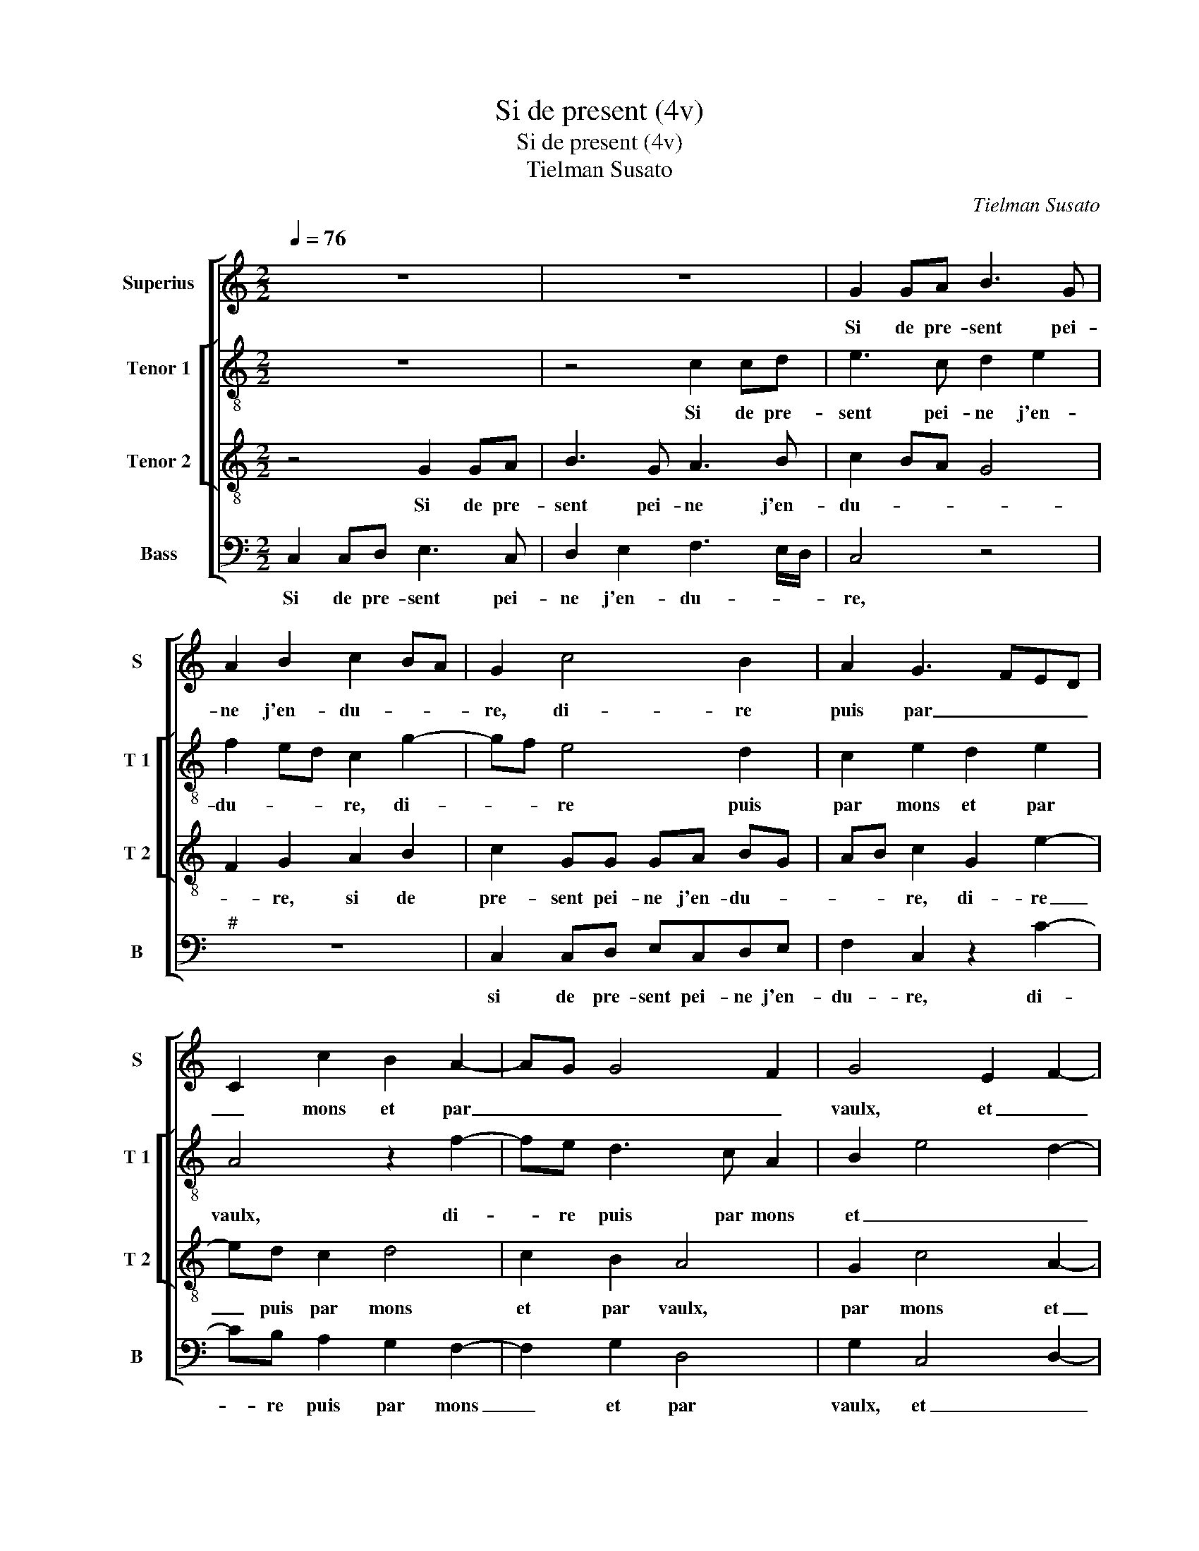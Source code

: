 X:1
T:Si de present (4v)
T:Si de present (4v)
T:Tielman Susato
C:Tielman Susato
%%score [ 1 [ 2 3 ] 4 ]
L:1/8
Q:1/4=76
M:2/2
K:C
V:1 treble nm="Superius" snm="S"
V:2 treble-8 nm="Tenor 1" snm="T 1"
V:3 treble-8 nm="Tenor 2" snm="T 2"
V:4 bass nm="Bass" snm="B"
V:1
 z8 | z8 | G2 GA B3 G | A2 B2 c2 BA | G2 c4 B2 | A2 G3 FED | C2 c2 B2 A2- | AG G4 F2 | G4 E2 F2- | %9
w: ||Si de pre- sent pei-|ne j'en- du- * *|re, di- re|puis par _ _ _|_ mons et par|_ _ _ _|vaulx, et _|
 F2 E2 D4 | C8- | C4 z4 | z4 G2 GA | BGAB c2 BA | G2 c2 B2 A2 | G3 F E2 D2 | C2 c2 B2 A2- | %17
w: _ _ par|vaulx,|_|que c'est d'ung|plai- sir qui peu du- * *|re dont j'ay souf-|fert tant de tra-|vaulx, dont j'ay souf-|
 AG G4 F2 | G4 E2 F2- | F2 E2 D4 | E8 | z2 C2 G2 E2 | F2 G2 A2 G2 | E3 F G4 | z2 G2 c2 B2 | %25
w: |fert tant de|_ _ tra-|vaulx,|en en- du-|rant maintz griefs et|as- * saulx,|en en- du|
 c2 d2 edcB | AGFE D2 d2- | dc c4 B2 | c8 | z2 e2 dBcc | BG A2 G2 c2 | BGAA GE F2 | E8 | %33
w: rant maintz griefs _ _ _|_ _ _ _ _ et|_ _ _ as-|saulx,|mais dieu fe- ra par|a- van- tu- re, mais|dieu fe- ra par a- van- tu-|re,|
 z2 C2 CDEF | G2 G2 G2 G2 | AB cA Bc d2- | dc c4 B2 | c8 | z2 e2 dBcc | BG A2 G2 c2 | BGAA GE F2 | %41
w: qu'al- le- * * *|gé se- ray de|mes _ _ _ _ _ _|_ _ _ _|maulx,|mais dieu fe- ra par|a- van- tu- re, mais|dieu fe- ra par a- van- tu-|
 E8 | z2 C2 CDEF | G2 G2 G2 G2 | AB cA Bc d2- | d2 c4 B2 | c8 |] %47
w: re,|qu'al- le- * * *|gé se- ray de|mes _ _ _ _ _ _|_ _ _|maulx.|
V:2
 z8 | z4 c2 cd | e3 c d2 e2 | f2 ed c2 g2- | gf e4 d2 | c2 e2 d2 e2 | A4 z2 f2- | fe d3 c A2 | %8
w: |Si de pre-|sent pei- ne j'en-|du- * * re, di-|* * re puis|par mons et par|vaulx, di-|* re puis par mons|
 B2 e4 d2- | dc c4 B2 | c6 BA | G4 z4 | c2 cd e3 c | de f2 e2 g2- | gf e2 d2 c2 | e3 f g2 g2 | %16
w: et _ _|_ _ _ par|vaulx, _ _|_|que c'est d'ung plai- sir|qui peu du- re dont|_ _ j'ay suof- fert|tant _ de tra-|
 c4 z2 f2- | fe d3 c A2 | B2 e4 d2- | dc c4 B2 | c4 z2 G2 | c2 A2 B2 c2 | d2 e2 d c2 B | c4 z2 c2 | %24
w: vaulx, dont|_ _ jay _ souf-|fert tant de|_ _ _ tra-|vaulx, en|en- du- rant maintz|griefs et as- * *|saulx, en|
 g2 e2 f2 g2 | a2 gf e2 f2 | f6 a2 | a2 f2 g2 d2 | g3 g aage | f2 e2 z gef | g e2 d BBce | %31
w: en- du- rant maintz|griefs et _ _ as-|saulx, et|as- * saulx, mais|dieu fe- ra par a- van-|tu- re, mais dieu fe-|ra par a- van- tu- re, mais|
 dBcd e c2 B | c4 z2 c2 | cdef g3 f | e4 d3 e | f3 e/f/ g2 a2- | a2 f2 g2 d2 | g3 g aage | %38
w: dieu fe- ra par a- van- tu-|re, qu'al-|le- * * * gé se-|ray de _|mes _ _ _ _|_ _ maulx, mais|dieu fe- ra par a- van-|
 f2 e2 z gef | geed B2 ce | dBcd e c2 B | c4 z2 c2 | cdef g3 f | e4 d3 e | f2 ef g2 a2- | %45
w: tu- re, mais dieu fe-|ra par a- van- tu- re, mais|dieu fe- ra par a- van- tu-|re, qu'al-|le- * * * gé se-|ray de _|mes _ _ _ _|
 a2 f2 g4 | e8 |] %47
w: _ _ _|maulx.|
V:3
 z4 G2 GA | B3 G A3 B | c2 BA G4 | F2 G2 A2 B2 | c2 GG GA BG | AB c2 G2 e2- | ed c2 d4 | c2 B2 A4 | %8
w: Si de pre-|sent pei- ne j'en-|du- * * *|* re, si de|pre- sent pei- ne j'en- du- *|* * re, di- re|_ puis par mons|et par vaulx,|
 G2 c4 A2- | A2 G2 A2 B2 | G4 z4 | z2 G2 GABG | AB c4 BA | G2 F2 c4 | z GGA BGAB | c2 BA G2 g2 | %16
w: par mons et|_ _ _ par|vaulx,|que c'est d'ung plai- sir|qui peu du- * *|* * re,|que c'est d'ung- plai- sir qui peu|du- * * re dont|
 f2 e2 d4 | c2 B2 A4 | G2 c4 A2- | A2 G2 A2 B2 | G8 | z8 | z4 z2 G2 | c2 A2 B2 c2 | e3 d c2 d2 | %25
w: j'ay souf- fert|tant de tra-|vaulx, tant de|_ _ _ tra-|vaulx,||en|en- du- rant maintz|griefs _ _ et|
 A3 B c4 | z2 c2 d2 f2 | e2 dc d4 | c2 G2 cdee | dB c2 d2 z2 | G2 cd e2 z G | GGcA Bc d2 | %32
w: as- * saulx|maintz griefs et|as- * * *|saulx, mais dieu fe- ra par|a- van- tu- re,|mai dieu fe- ra, mais|dieu fe- ra par a- van- tu-|
 G2 z c cdef | g2 e2 e3 d | c2 BA B4 | c2 c2 d2 f2- | feed/c/ d4 | c2 G2 cdee | dB c2 d2 z2 | %39
w: re, qu'al- le- * * *|gé se- ray de|mes _ _ _|maulx, de mes- *||maulx, mais dieu fe- ra par|a- van- tu- re,|
 G2 cd e2 z G | GGcA Bc d2 | G2 z c cdef | g2 e2 e3 d | c2 BA B4 | c2 c2 d2 f2- | feed/c/ d4 | %46
w: mais dieu fe- ra, mais|dieu fe- ra par a- van- tu-|re, qu'al- le- * * *|gé se- ray de|mes _ _ _|maulx, de mes _|_ _ _ _ _ _|
 c8 |] %47
w: maulx.|
V:4
 C,2 C,D, E,3 C, | D,2 E,2 F,3 E,/D,/ | C,4 z4 |"^#" z8 | C,2 C,D, E,C,D,E, | F,2 C,2 z2 C2- | %6
w: Si de pre- sent pei-|ne j'en- du- * *|re,||si de pre- sent pei- ne j'en-|du- re, di-|
 CB, A,2 G,2 F,2- | F,2 G,2 D,4 | G,2 C,4 D,2- | D,2 E,2 F,2 G,2 | C,4 z2 C,2 | C,D, E,3 C,D,E, | %12
w: * re puis par mons|_ et par|vaulx, et _|_ _ _ par|vaulx que|c'est d'ung plai- sir qui peu|
 F,2 E,D, C,4 |"^#" z4 C,2 C,D, | E,3 C, D,E, F,2 | C,2 C4 B,2 | A,2 A,2 D,3 E, | F,2 G,2 D,4 | %18
w: du- * * re,|que c'est d'ung|plai- sir qui peu du-|re dont j'ay|suf- fert tant _|_ de tra-|
 G,2 C,4 D,2- | D,2 E,2 F,2 G,2 | C,8 | z4 z2 C,2 | F,2 E,2 F,2 G,2 | A,4 G,2 C,2 | C3 B, A,2 G,2 | %25
w: vaulx, tant de|_ _ _ tra-|vaulx,|en|en- du- rant maintz|griefs et as-|saulx, _ _ _|
 F,2 E,D, C,2 F,2- | F,G, A,2 B,2 F,2 | A,4 G,4 | C,8 | z2 C,2 G,G,A,A, | G,G, F,2 E,2 z C, | %31
w: _ _ _ _ maintz|_ _ griefs et as-||saulx,|mais dieu fe- ra par|a- van- tu- re, mais|
 G,G,F,F, E,E, D,2 | C,8 | z4 z2 C,2 | C,D,E,F, G,2 G,2 | F,2 A,2 G,2 F,2 | A,4 G,4 | C,8 | %38
w: dieu fe- ra par a- van- tu-|re,|qu'al-|le- * * * gé se-|ray de mes _|_ _|maulx,|
 z2 C,2 G,G,A,A, | G,G, F,2 E,2 C,2 | G,G,F,F, E,E, D,2 | C,8- | C,4 z2 C,2 | C,D,E,F, G,2 G,2 | %44
w: mais dieu fe- ra par|a- van- tu- re, mais|dieu fe- re par a- van- tu-|re,|_ qu'al-|le- * * * gé se-|
 F,2 A,2 G,2 F,2 | A,4 G,4 | C,8 |] %47
w: ray de mes _|_ _|maulx.|

